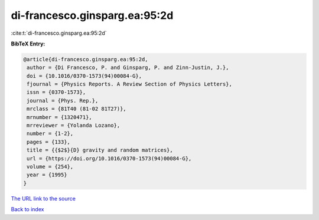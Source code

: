 di-francesco.ginsparg.ea:95:2d
==============================

:cite:t:`di-francesco.ginsparg.ea:95:2d`

**BibTeX Entry:**

.. code-block:: bibtex

   @article{di-francesco.ginsparg.ea:95:2d,
    author = {Di Francesco, P. and Ginsparg, P. and Zinn-Justin, J.},
    doi = {10.1016/0370-1573(94)00084-G},
    fjournal = {Physics Reports. A Review Section of Physics Letters},
    issn = {0370-1573},
    journal = {Phys. Rep.},
    mrclass = {81T40 (81-02 81T27)},
    mrnumber = {1320471},
    mrreviewer = {Yolanda Lozano},
    number = {1-2},
    pages = {133},
    title = {{$2$}{D} gravity and random matrices},
    url = {https://doi.org/10.1016/0370-1573(94)00084-G},
    volume = {254},
    year = {1995}
   }
`The URL link to the source <ttps://doi.org/10.1016/0370-1573(94)00084-G}>`_


`Back to index <../By-Cite-Keys.html>`_
